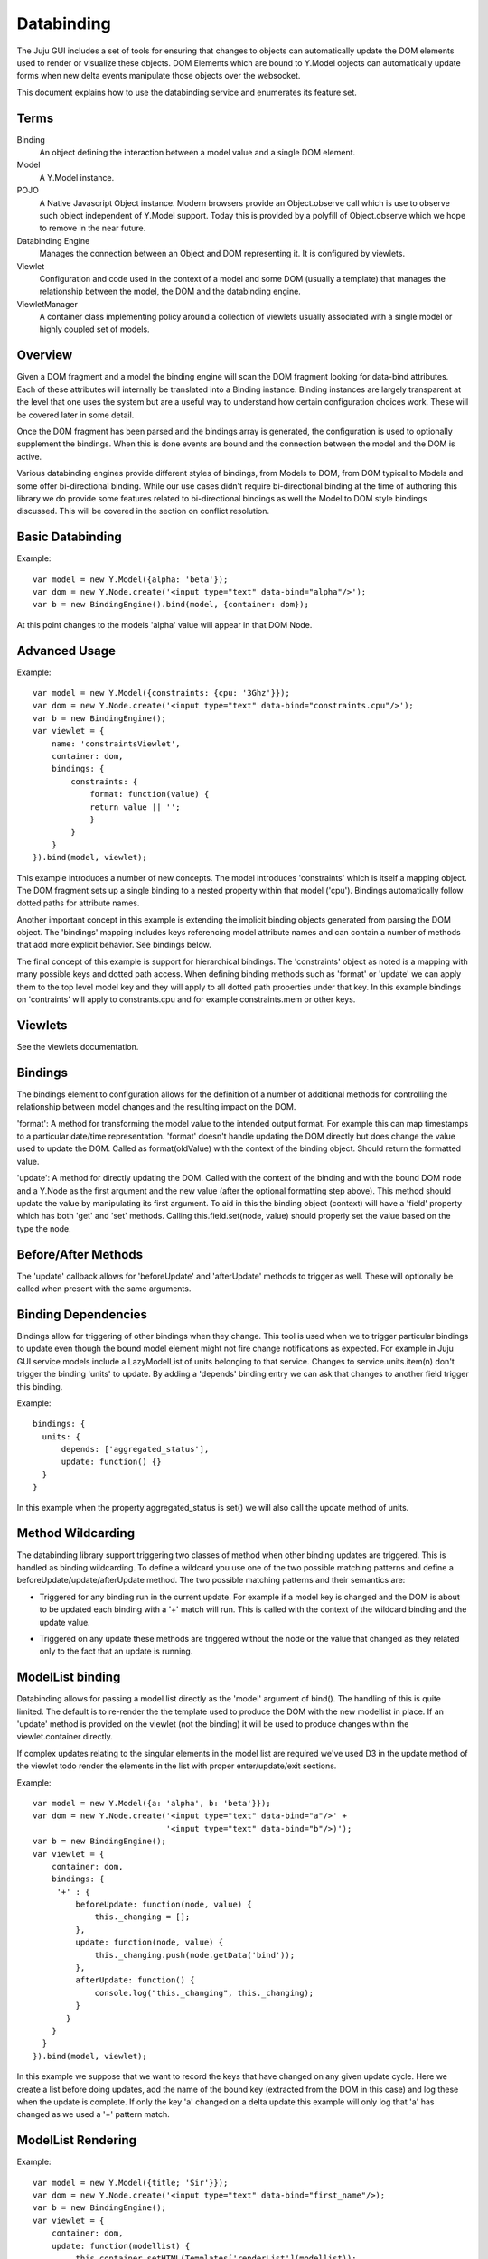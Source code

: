 ===========
Databinding
===========


The Juju GUI includes a set of tools for ensuring that changes to objects
can automatically update the DOM elements used to render or visualize 
these objects. DOM Elements which are bound to Y.Model objects can
automatically update forms when new delta events manipulate those objects over
the websocket.

This document explains how to use the databinding service and enumerates
its feature set.

Terms
=====

Binding
    An object defining the interaction between a model value and
    a single DOM element.
Model
    A Y.Model instance.
POJO
    A Native Javascript Object instance. Modern browsers provide an
    Object.observe call which is use to observe such object independent of
    Y.Model support. Today this is provided by a polyfill of Object.observe
    which we hope to remove in the near future.
Databinding Engine 
    Manages the connection between an Object and DOM representing it. It is
    configured by viewlets.
Viewlet
    Configuration and code used in the context of a model and some DOM (usually
    a template) that manages the relationship between the model, the DOM 
    and the databinding engine.
ViewletManager
    A container class implementing policy around a collection of viewlets usually
    associated with a single model or highly coupled set of models.


Overview
===================

Given a DOM fragment and a model the binding engine will scan the DOM fragment
looking for data-bind attributes. Each of these attributes will internally be
translated into a Binding instance. Binding instances are largely transparent
at the level that one uses the system but are a useful way to understand how
certain configuration choices work. These will be covered later in some detail.

Once the DOM fragment has been parsed and the bindings array is generated, the 
configuration is used to optionally supplement the bindings. When this is done
events are bound and the connection between the model and the DOM is active.

Various databinding engines provide different styles of bindings, from Models
to DOM, from DOM typical to Models and some offer bi-directional binding. While
our use cases didn't require bi-directional binding at the time of authoring
this library we do provide some features related to bi-directional bindings as
well the Model to DOM style bindings discussed. This will be covered in the
section on conflict resolution.


Basic Databinding
=================

Example::

  var model = new Y.Model({alpha: 'beta'});
  var dom = new Y.Node.create('<input type="text" data-bind="alpha"/>');
  var b = new BindingEngine().bind(model, {container: dom});

At this point changes to the models 'alpha' value will appear in that DOM Node.


Advanced Usage
==============

Example::

   var model = new Y.Model({constraints: {cpu: '3Ghz'}});
   var dom = new Y.Node.create('<input type="text" data-bind="constraints.cpu"/>');
   var b = new BindingEngine();
   var viewlet = {
       name: 'constraintsViewlet',
       container: dom,
       bindings: {
           constraints: {
               format: function(value) {
               return value || '';
               }
           }
       }
   }).bind(model, viewlet);

This example introduces a number of new concepts. The model introduces
'constraints' which is itself a mapping object. The DOM fragment sets up a
single binding to a nested property within that model ('cpu'). Bindings
automatically follow dotted paths for attribute names.

Another important concept in this example is extending the implicit binding
objects generated from parsing the DOM object. The 'bindings' mapping includes
keys referencing model attribute names and can contain a number of methods that
add more explicit behavior. See bindings below.

The final concept of this example is support for hierarchical bindings. The
'constraints' object as noted is a mapping with many possible keys and dotted
path access. When defining binding methods such as 'format' or 'update' we can
apply them to the top level model key and they will apply to all dotted path
properties under that key. In this example bindings on 'contraints' will apply
to
constrants.cpu and for example constraints.mem or other keys.


Viewlets
========

See the viewlets documentation.



Bindings
========

The bindings element to configuration allows for the definition of a number
of additional methods for controlling the relationship between model changes and
the resulting impact on the DOM. 

'format': A method for transforming the model value to the intended output
format. For example this can map timestamps to a particular date/time
representation. 'format' doesn't handle updating the DOM directly but does
change the value used to update the DOM. Called as format(oldValue) with the 
context of the binding object. Should return the formatted value.

'update': A method for directly updating the DOM. Called with the context of
the binding and with the bound DOM node and a Y.Node as the first argument and
the new value (after the optional formatting step above). This method should
update the value by manipulating its first argument. To aid in this the binding
object (context) will have a 'field' property which has both 'get' and 'set'
methods. Calling this.field.set(node, value) should properly set the value
based on the type the node.

Before/After Methods
====================

The 'update' callback allows for 'beforeUpdate' and 'afterUpdate' methods to
trigger as well. These will optionally be called when present with the same
arguments.

Binding Dependencies
====================

Bindings allow for triggering of other bindings when they change. This tool is
used when we to trigger particular bindings to update even though the bound
model element might not fire change notifications as expected. For example in
Juju GUI service models include a LazyModelList of units belonging to that
service. Changes to service.units.item(n) don't trigger the binding 'units'
to update. By adding a 'depends' binding entry we can ask that changes to 
another field trigger this binding.

Example::
  
  bindings: {
    units: {
        depends: ['aggregated_status'],
        update: function() {}
    }
  }

In this example when the property aggregated_status is set() we 
will also call the update method of units.



Method Wildcarding
==================

The databinding library support triggering two classes of method when other
binding updates are triggered. This is handled as binding wildcarding. To
define a wildcard you use one of the two possible matching patterns and define a
beforeUpdate/update/afterUpdate method. The two possible matching patterns and their 
semantics are:

+
    Triggered for any binding run in the current update. For example if a
    model key is changed and the DOM is about to be updated each binding
    with a '+' match will run. This is called with the context of the 
    wildcard binding and the update value.

*
    Triggered on any update these methods are triggered without the 
    node or the value that changed as they related only to the fact that 
    an update is running.


ModelList binding
=================

Databinding allows for passing a model list directly as the 'model' argument of
bind(). The handling of this is quite limited. The default is to re-render the
the template used to produce the DOM with the new modellist in place. If an
'update' method is provided on the viewlet (not the binding) it will be used to
produce changes within the viewlet.container directly.

If complex updates relating to the singular elements in the model list are 
required we've used D3 in the update method of the viewlet todo render the 
elements in the list with proper enter/update/exit sections.

Example::

   var model = new Y.Model({a: 'alpha', b: 'beta'}});
   var dom = new Y.Node.create('<input type="text" data-bind="a"/>' + 
                               '<input type="text" data-bind="b"/>)');
   var b = new BindingEngine();
   var viewlet = {
       container: dom,
       bindings: {
        '+' : { 
            beforeUpdate: function(node, value) {
                this._changing = [];
            },
            update: function(node, value) {
                this._changing.push(node.getData('bind'));
            },
            afterUpdate: function() {
                console.log("this._changing", this._changing);
            }
          }
       }
     }
   }).bind(model, viewlet);

In this example we suppose that we want to record the keys that have changed
on any given update cycle. Here we create a list before doing updates, add the
name of the bound key (extracted from the DOM in this case) and log these when
the update is complete. If only the key 'a' changed on a delta update this 
example will only log that 'a' has changed as we used a '+' pattern match.


ModelList Rendering
===================

Example::

   var model = new Y.Model({title; 'Sir'}});
   var dom = new Y.Node.create('<input type="text" data-bind="first_name"/>);
   var b = new BindingEngine();
   var viewlet = {
       container: dom,
       update: function(modellist) {
            this.container.setHTML(Templates['renderList'](modellist));
       }
     }
   }).bind(model, viewlet);

In this example we take advantage of the viewlets ability to specify an
'update' method for handling model lists. We assume there is a compiled
template under a Templates object (not shown) which can render itself with the
model list when the list has changed. In this case it would fully re-render itself
when anything in the ModelList has changed. 'this' is the viewlet for this call
and we are able to extract the template and populate it.


